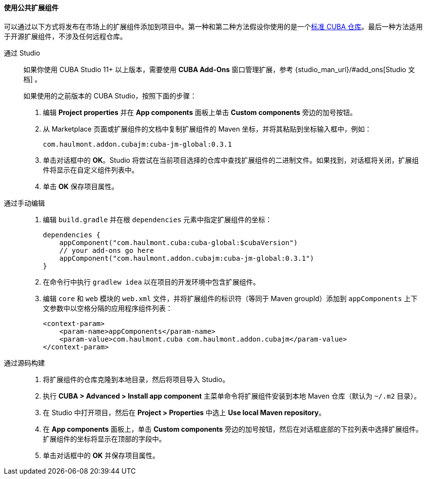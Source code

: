 :sourcesdir: ../../../../source

[[app_components_usage]]
==== 使用公共扩展组件

可以通过以下方式将发布在市场上的扩展组件添加到项目中。第一种和第二种方法假设你使用的是一个<<access_to_repo,标准 CUBA 仓库>>。最后一种方法适用于开源扩展组件，不涉及任何远程仓库。

[[app_components_usage_by_studio]]
通过 Studio::
+
--
如果你使用 CUBA Studio 11+ 以上版本，需要使用 **CUBA Add-Ons** 窗口管理扩展，参考 {studio_man_url}/#add_ons[Studio 文档] 。

如果使用的之前版本的 CUBA Studio，按照下面的步骤：

. 编辑 *Project properties* 并在 *App components* 面板上单击 *Custom components* 旁边的加号按钮。

. 从 Marketplace 页面或扩展组件的文档中复制扩展组件的 Maven 坐标，并将其粘贴到坐标输入框中，例如：
+
[source, plain]
----
com.haulmont.addon.cubajm:cuba-jm-global:0.3.1
----

. 单击对话框中的 *OK*。Studio 将尝试在当前项目选择的仓库中查找扩展组件的二进制文件。如果找到，对话框将关闭，扩展组件将显示在自定义组件列表中。

. 单击 *OK* 保存项目属性。
--

[[app_components_usage_manual_edit]]
通过手动编辑::
+
--
. 编辑 `build.gradle` 并在根 `dependencies` 元素中指定扩展组件的坐标：
+
[source, groovy]
----
dependencies {
    appComponent("com.haulmont.cuba:cuba-global:$cubaVersion")
    // your add-ons go here
    appComponent("com.haulmont.addon.cubajm:cuba-jm-global:0.3.1")
}
----

. 在命令行中执行 `gradlew idea` 以在项目的开发环境中包含扩展组件。

. 编辑 `core` 和 `web` 模块的 `web.xml` 文件，并将扩展组件的标识符（等同于 Maven groupId）添加到 `appComponents` 上下文参数中以空格分隔的应用程序组件列表：
+
[source, xml]
----
<context-param>
    <param-name>appComponents</param-name>
    <param-value>com.haulmont.cuba com.haulmont.addon.cubajm</param-value>
</context-param>
----
--

[[app_components_usage_from_sources]]
通过源码构建::
+
--
. 将扩展组件的仓库克隆到本地目录，然后将项目导入 Studio。

. 执行 *CUBA > Advanced > Install app component* 主菜单命令将扩展组件安装到本地 Maven 仓库（默认为 `~/.m2` 目录）。

. 在 Studio 中打开项目，然后在 *Project > Properties* 中选上 *Use local Maven repository*。

. 在 *App components* 面板上，单击 *Custom components* 旁边的加号按钮，然后在对话框底部的下拉列表中选择扩展组件。扩展组件的坐标将显示在顶部的字段中。

. 单击对话框中的 *OK* 并保存项目属性。
--

